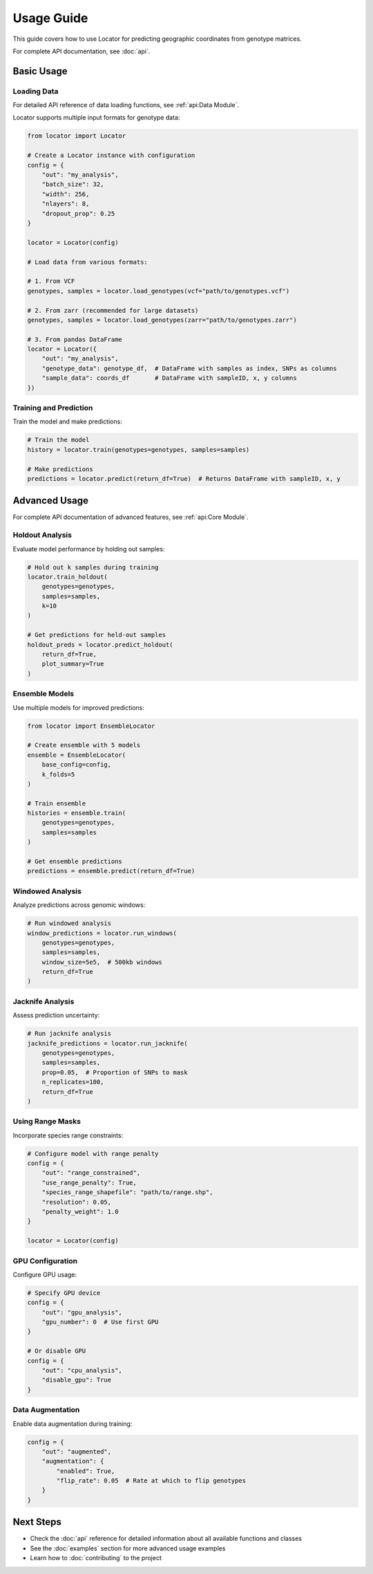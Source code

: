 Usage Guide
===========

This guide covers how to use Locator for predicting geographic coordinates from genotype matrices.

For complete API documentation, see :doc:`api`.

Basic Usage
----------

Loading Data
~~~~~~~~~~~

For detailed API reference of data loading functions, see :ref:`api:Data Module`.

Locator supports multiple input formats for genotype data:

.. code-block:: python

   from locator import Locator

   # Create a Locator instance with configuration
   config = {
       "out": "my_analysis",
       "batch_size": 32,
       "width": 256,
       "nlayers": 8,
       "dropout_prop": 0.25
   }
   
   locator = Locator(config)

   # Load data from various formats:
   
   # 1. From VCF
   genotypes, samples = locator.load_genotypes(vcf="path/to/genotypes.vcf")
   
   # 2. From zarr (recommended for large datasets)
   genotypes, samples = locator.load_genotypes(zarr="path/to/genotypes.zarr")
   
   # 3. From pandas DataFrame
   locator = Locator({
       "out": "my_analysis",
       "genotype_data": genotype_df,  # DataFrame with samples as index, SNPs as columns
       "sample_data": coords_df       # DataFrame with sampleID, x, y columns
   })

Training and Prediction
~~~~~~~~~~~~~~~~~~~~~

Train the model and make predictions:

.. code-block:: python

   # Train the model
   history = locator.train(genotypes=genotypes, samples=samples)
   
   # Make predictions
   predictions = locator.predict(return_df=True)  # Returns DataFrame with sampleID, x, y

Advanced Usage
-------------

For complete API documentation of advanced features, see :ref:`api:Core Module`.

Holdout Analysis
~~~~~~~~~~~~~~

Evaluate model performance by holding out samples:

.. code-block:: python

   # Hold out k samples during training
   locator.train_holdout(
       genotypes=genotypes,
       samples=samples,
       k=10
   )
   
   # Get predictions for held-out samples
   holdout_preds = locator.predict_holdout(
       return_df=True,
       plot_summary=True
   )

Ensemble Models
~~~~~~~~~~~~~

Use multiple models for improved predictions:

.. code-block:: python

   from locator import EnsembleLocator
   
   # Create ensemble with 5 models
   ensemble = EnsembleLocator(
       base_config=config,
       k_folds=5
   )
   
   # Train ensemble
   histories = ensemble.train(
       genotypes=genotypes,
       samples=samples
   )
   
   # Get ensemble predictions
   predictions = ensemble.predict(return_df=True)

Windowed Analysis
~~~~~~~~~~~~~~~

Analyze predictions across genomic windows:

.. code-block:: python

   # Run windowed analysis
   window_predictions = locator.run_windows(
       genotypes=genotypes,
       samples=samples,
       window_size=5e5,  # 500kb windows
       return_df=True
   )

Jacknife Analysis
~~~~~~~~~~~~~~~

Assess prediction uncertainty:

.. code-block:: python

   # Run jacknife analysis
   jacknife_predictions = locator.run_jacknife(
       genotypes=genotypes,
       samples=samples,
       prop=0.05,  # Proportion of SNPs to mask
       n_replicates=100,
       return_df=True
   )

Using Range Masks
~~~~~~~~~~~~~~~

Incorporate species range constraints:

.. code-block:: python

   # Configure model with range penalty
   config = {
       "out": "range_constrained",
       "use_range_penalty": True,
       "species_range_shapefile": "path/to/range.shp",
       "resolution": 0.05,
       "penalty_weight": 1.0
   }
   
   locator = Locator(config)

GPU Configuration
~~~~~~~~~~~~~~

Configure GPU usage:

.. code-block:: python

   # Specify GPU device
   config = {
       "out": "gpu_analysis",
       "gpu_number": 0  # Use first GPU
   }
   
   # Or disable GPU
   config = {
       "out": "cpu_analysis",
       "disable_gpu": True
   }

Data Augmentation
~~~~~~~~~~~~~~~

Enable data augmentation during training:

.. code-block:: python

   config = {
       "out": "augmented",
       "augmentation": {
           "enabled": True,
           "flip_rate": 0.05  # Rate at which to flip genotypes
       }
   }

Next Steps
---------

* Check the :doc:`api` reference for detailed information about all available functions and classes
* See the :doc:`examples` section for more advanced usage examples
* Learn how to :doc:`contributing` to the project 